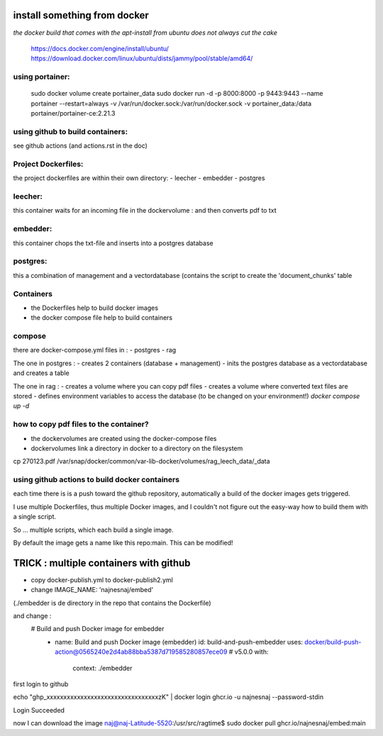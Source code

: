 install something from docker
=============================


*the docker build that comes with the apt-install from ubuntu does not always cut the cake*

  https://docs.docker.com/engine/install/ubuntu/
  https://download.docker.com/linux/ubuntu/dists/jammy/pool/stable/amd64/

using portainer:
----------------

  sudo docker volume create portainer_data
  sudo docker run -d -p 8000:8000 -p 9443:9443 --name portainer --restart=always -v /var/run/docker.sock:/var/run/docker.sock -v portainer_data:/data portainer/portainer-ce:2.21.3

using github to build containers:
---------------------------------

see github actions (and actions.rst in the doc)



Project Dockerfiles:
--------------------

the project dockerfiles are within their own directory:
- leecher
- embedder
- postgres



leecher:
-------
this container waits for an incoming file in the dockervolume : and then converts pdf to txt

embedder:
---------
this container chops the txt-file and inserts into a postgres database

postgres:
---------
this a combination of management and a vectordatabase
(contains the script to create the 'document_chunks' table

Containers
----------    

- the Dockerfiles help to build docker images
- the docker compose file help to build containers



compose
-------
there are docker-compose.yml files in :
- postgres
- rag

The one in postgres : 
- creates 2 containers  (database + management)
- inits the postgres database as a vectordatabase and creates a table 

The one in rag : 
- creates a volume where you can copy pdf files
- creates a volume where converted text files are stored 
- defines environment variables to access the database (to be changed on your environment!)
*docker compose up -d*

how to copy pdf files to the container?
---------------------------------------
- the dockervolumes are created using the docker-compose files
- dockervolumes link a directory in docker to a directory on the filesystem

cp 270123.pdf /var/snap/docker/common/var-lib-docker/volumes/rag_leech_data/_data


using github actions to build docker containers
-----------------------------------------------

each time there is is a push toward the github repository, automatically a build of the docker images gets triggered.

I use multiple Dockerfiles, thus multiple Docker images, and I couldn't not figure out the easy-way how to build them with a single script.

So ... multiple scripts, which each build a single image. 

By default the image gets a name like this repo:main.
This can be modified!


TRICK : multiple containers with github 
=======================================

- copy docker-publish.yml to docker-publish2.yml
- change IMAGE_NAME: 'najnesnaj/embed' 

(./embedder is de directory in the repo that contains the Dockerfile)

and change : 
 # Build and push Docker image for embedder
      - name: Build and push Docker image (embedder)
        id: build-and-push-embedder
        uses: docker/build-push-action@0565240e2d4ab88bba5387d719585280857ece09 # v5.0.0
        with:
          context: ./embedder

first login to github

echo "ghp_xxxxxxxxxxxxxxxxxxxxxxxxxxxxxxxxxzK" | docker login ghcr.io -u najnesnaj --password-stdin

Login Succeeded

now I can download the image
naj@naj-Latitude-5520:/usr/src/ragtime$ sudo docker pull ghcr.io/najnesnaj/embed:main

